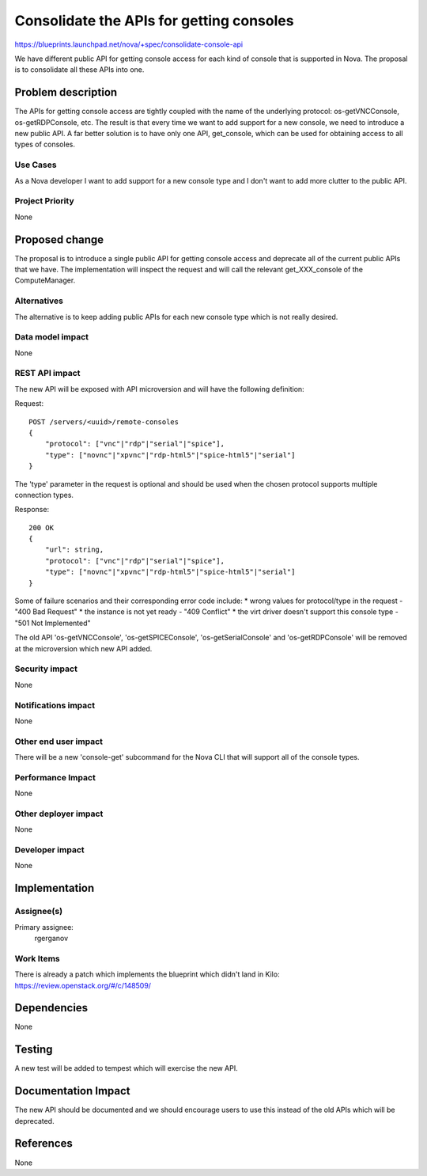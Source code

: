 ..
 This work is licensed under a Creative Commons Attribution 3.0 Unported
 License.

 http://creativecommons.org/licenses/by/3.0/legalcode

==========================================
Consolidate the APIs for getting consoles
==========================================

https://blueprints.launchpad.net/nova/+spec/consolidate-console-api

We have different public API for getting console access for each kind of
console that is supported in Nova. The proposal is to consolidate all these
APIs into one.

Problem description
===================

The APIs for getting console access are tightly coupled with the name of the
underlying protocol: os-getVNCConsole, os-getRDPConsole, etc. The result is
that every time we want to add support for a new console, we need to introduce
a new public API. A far better solution is to have only one API, get_console,
which can be used for obtaining access to all types of consoles.

Use Cases
----------

As a Nova developer I want to add support for a new console type and I don't
want to add more clutter to the public API.

Project Priority
-----------------

None

Proposed change
===============

The proposal is to introduce a single public API for getting console access and
deprecate all of the current public APIs that we have. The implementation will
inspect the request and will call the relevant get_XXX_console of the
ComputeManager.

Alternatives
------------

The alternative is to keep adding public APIs for each new console type which
is not really desired.

Data model impact
-----------------

None

REST API impact
---------------

The new API will be exposed with API microversion and will have the following
definition:

Request::

    POST /servers/<uuid>/remote-consoles
    {
        "protocol": ["vnc"|"rdp"|"serial"|"spice"],
        "type": ["novnc"|"xpvnc"|"rdp-html5"|"spice-html5"|"serial"]
    }

The 'type' parameter in the request is optional and should be used when the
chosen protocol supports multiple connection types.

Response::

    200 OK
    {
        "url": string,
        "protocol": ["vnc"|"rdp"|"serial"|"spice"],
        "type": ["novnc"|"xpvnc"|"rdp-html5"|"spice-html5"|"serial"]
    }

Some of failure scenarios and their corresponding error code include:
* wrong values for protocol/type in the request - "400 Bad Request"
* the instance is not yet ready - "409 Conflict"
* the virt driver doesn't support this console type - "501 Not Implemented"

The old API 'os-getVNCConsole', 'os-getSPICEConsole', 'os-getSerialConsole'
and 'os-getRDPConsole' will be removed at the microversion which new API
added.

Security impact
---------------

None

Notifications impact
--------------------

None

Other end user impact
---------------------

There will be a new 'console-get' subcommand for the Nova CLI that will support
all of the console types.

Performance Impact
------------------

None

Other deployer impact
---------------------

None

Developer impact
----------------

None

Implementation
==============

Assignee(s)
-----------

Primary assignee:
  rgerganov

Work Items
----------

There is already a patch which implements the blueprint which didn't land in
Kilo: https://review.openstack.org/#/c/148509/

Dependencies
============

None

Testing
=======

A new test will be added to tempest which will exercise the new API.

Documentation Impact
====================

The new API should be documented and we should encourage users to use this
instead of the old APIs which will be deprecated.

References
==========

None
